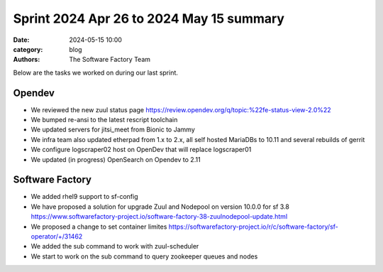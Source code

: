 Sprint 2024 Apr 26 to 2024 May 15 summary
#########################################

:date: 2024-05-15 10:00
:category: blog
:authors: The Software Factory Team

Below are the tasks we worked on during our last sprint.

Opendev
-------

* We reviewed the new zuul status page https://review.opendev.org/q/topic:%22fe-status-view-2.0%22

* We bumped re-ansi to the latest rescript toolchain

* We updated servers for jitsi_meet from Bionic to Jammy

* We infra team also updated etherpad from 1.x to 2.x, all self hosted MariaDBs to 10.11 and several rebuilds of gerrit

* We configure logscraper02 host on OpenDev that will replace logscraper01

* We updated (in progress) OpenSearch on Opendev to 2.11

Software Factory
----------------

* We added rhel9 support to sf-config

* We have proposed a solution for upgrade Zuul and Nodepool on version 10.0.0 for sf 3.8 https://www.softwarefactory-project.io/software-factory-38-zuulnodepool-update.html

* We proposed a change to set container limites https://softwarefactory-project.io/r/c/software-factory/sf-operator/+/31462

* We added the sub command to work with zuul-scheduler

* We start to work on the sub command to query zookeeper queues and nodes
